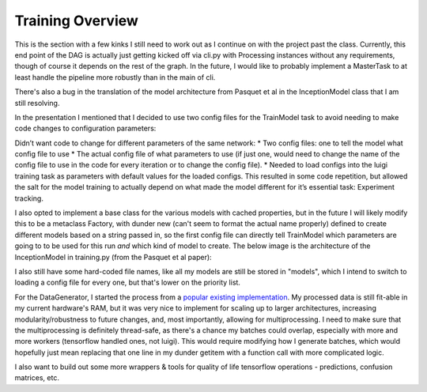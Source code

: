 .. _training:
**********************
Training Overview
**********************

This is the section with a few kinks I still need to work out as I continue on with the project past the class. Currently, this end point of the DAG is actually just getting kicked off via cli.py with Processing instances without any requirements, though of course it depends on the rest of the graph. In the future, I would like to probably implement a MasterTask to at least handle the pipeline more robustly than in the main of cli.

There's also a bug in the translation of the model architecture from Pasquet et al in the InceptionModel class that I am still resolving.

In the presentation I mentioned that I decided to use two config files for the TrainModel task to avoid needing to make code changes to configuration parameters:

Didn’t want code to change for different parameters of the same network:
* Two config files: one to tell the model what config file to use
* The actual config file of what parameters to use (if just one, would need to change the name of the config file to use in the code for every iteration or to change the config file).
* Needed to load configs into the luigi training task as parameters with default values for the loaded configs. This resulted in some code repetition, but allowed the salt for the model training to actually depend on what made the model different for it’s essential task: Experiment tracking.

I also opted to implement a base class for the various models with cached properties, but in the future I will likely modify this to be a metaclass Factory, with dunder new (can't seem to format the actual name properly) defined to create different models based on a string passed in, so the first config file can directly tell TrainModel which parameters are going to to be used for this run *and* which kind of model to create. The below image is the architecture of the InceptionModel in training.py (from the Pasquet et al paper):

.. image:: images/redshiftmodel.png
  :width: 500

I also still have some hard-coded file names, like all my models are still be stored in "models", which I intend to switch to loading a config file for every one, but that's lower on the priority list.

For the DataGenerator, I started the process from a `popular existing implementation <https://stanford.edu/~shervine/blog/keras-how-to-generate-data-on-the-fly>`_. My processed data is still fit-able in my current hardware's RAM, but it was very nice to implement for scaling up to larger architectures, increasing modularity/robustness to future changes, and, most importantly, allowing for multiprocessing. I need to make sure that the multiprocessing is definitely thread-safe, as there's a chance my batches could overlap, especially with more and more workers (tensorflow handled ones, not luigi). This would require modifying how I generate batches, which would hopefully just mean replacing that one line in my dunder getitem with a function call with more complicated logic.

I also want to build out some more wrappers & tools for quality of life tensorflow operations - predictions, confusion matrices, etc.
